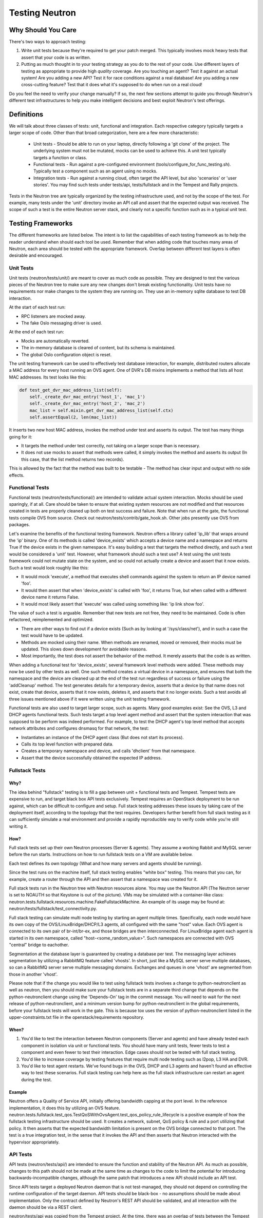 ..
      Licensed under the Apache License, Version 2.0 (the "License"); you may
      not use this file except in compliance with the License. You may obtain
      a copy of the License at

          http://www.apache.org/licenses/LICENSE-2.0

      Unless required by applicable law or agreed to in writing, software
      distributed under the License is distributed on an "AS IS" BASIS, WITHOUT
      WARRANTIES OR CONDITIONS OF ANY KIND, either express or implied. See the
      License for the specific language governing permissions and limitations
      under the License.


      Convention for heading levels in Neutron devref:
      =======  Heading 0 (reserved for the title in a document)
      -------  Heading 1
      ~~~~~~~  Heading 2
      +++++++  Heading 3
      '''''''  Heading 4
      (Avoid deeper levels because they do not render well.)


Testing Neutron
===============

Why Should You Care
-------------------
There's two ways to approach testing:

1) Write unit tests because they're required to get your patch merged.
   This typically involves mock heavy tests that assert that your code is as
   written.
2) Putting as much thought in to your testing strategy as you do to the rest
   of your code. Use different layers of testing as appropriate to provide
   high *quality* coverage. Are you touching an agent? Test it against an
   actual system! Are you adding a new API? Test it for race conditions
   against a real database! Are you adding a new cross-cutting feature?
   Test that it does what it's supposed to do when run on a real cloud!

Do you feel the need to verify your change manually? If so, the next few
sections attempt to guide you through Neutron's different test infrastructures
to help you make intelligent decisions and best exploit Neutron's test
offerings.

Definitions
-----------
We will talk about three classes of tests: unit, functional and integration.
Each respective category typically targets a larger scope of code. Other than
that broad categorization, here are a few more characteristic:

  * Unit tests - Should be able to run on your laptop, directly following a
    'git clone' of the project. The underlying system must not be mutated,
    mocks can be used to achieve this. A unit test typically targets a function
    or class.
  * Functional tests - Run against a pre-configured environment
    (tools/configure_for_func_testing.sh). Typically test a component
    such as an agent using no mocks.
  * Integration tests - Run against a running cloud, often target the API level,
    but also 'scenarios' or 'user stories'. You may find such tests under
    tests/api, tests/fullstack and in the Tempest and Rally projects.

Tests in the Neutron tree are typically organized by the testing infrastructure
used, and not by the scope of the test. For example, many tests under the
'unit' directory invoke an API call and assert that the expected output was
received. The scope of such a test is the entire Neutron server stack,
and clearly not a specific function such as in a typical unit test.

Testing Frameworks
------------------

The different frameworks are listed below. The intent is to list the
capabilities of each testing framework as to help the reader understand when
should each tool be used. Remember that when adding code that touches many
areas of Neutron, each area should be tested with the appropriate framework.
Overlap between different test layers is often desirable and encouraged.

Unit Tests
~~~~~~~~~~

Unit tests (neutron/tests/unit/) are meant to cover as much code as
possible. They are designed to test the various pieces of the Neutron tree to
make sure any new changes don't break existing functionality. Unit tests have
no requirements nor make changes to the system they are running on. They use
an in-memory sqlite database to test DB interaction.

At the start of each test run:

* RPC listeners are mocked away.
* The fake Oslo messaging driver is used.

At the end of each test run:

* Mocks are automatically reverted.
* The in-memory database is cleared of content, but its schema is maintained.
* The global Oslo configuration object is reset.

The unit testing framework can be used to effectively test database interaction,
for example, distributed routers allocate a MAC address for every host running
an OVS agent. One of DVR's DB mixins implements a method that lists all host
MAC addresses. Its test looks like this:

.. code-block:: python

    def test_get_dvr_mac_address_list(self):
        self._create_dvr_mac_entry('host_1', 'mac_1')
        self._create_dvr_mac_entry('host_2', 'mac_2')
        mac_list = self.mixin.get_dvr_mac_address_list(self.ctx)
        self.assertEqual(2, len(mac_list))

It inserts two new host MAC address, invokes the method under test and asserts
its output. The test has many things going for it:

* It targets the method under test correctly, not taking on a larger scope
  than is necessary.
* It does not use mocks to assert that methods were called, it simply
  invokes the method and asserts its output (In this case, that the list
  method returns two records).

This is allowed by the fact that the method was built to be testable -
The method has clear input and output with no side effects.

Functional Tests
~~~~~~~~~~~~~~~~

Functional tests (neutron/tests/functional/) are intended to
validate actual system interaction. Mocks should be used sparingly,
if at all. Care should be taken to ensure that existing system
resources are not modified and that resources created in tests are
properly cleaned up both on test success and failure. Note that when run
at the gate, the functional tests compile OVS from source. Check out
neutron/tests/contrib/gate_hook.sh. Other jobs presently use OVS from
packages.

Let's examine the benefits of the functional testing framework.
Neutron offers a library called 'ip_lib' that wraps around the 'ip' binary.
One of its methods is called 'device_exists' which accepts a device name
and a namespace and returns True if the device exists in the given namespace.
It's easy building a test that targets the method directly, and such a test
would be considered a 'unit' test. However, what framework should such a test
use? A test using the unit tests framework could not mutate state on the system,
and so could not actually create a device and assert that it now exists. Such
a test would look roughly like this:

* It would mock 'execute', a method that executes shell commands against the
  system to return an IP device named 'foo'.
* It would then assert that when 'device_exists' is called with 'foo', it
  returns True, but when called with a different device name it returns False.
* It would most likely assert that 'execute' was called using something like:
  'ip link show foo'.

The value of such a test is arguable. Remember that new tests are not free,
they need to be maintained. Code is often refactored, reimplemented and
optimized.

* There are other ways to find out if a device exists (Such as
  by looking at '/sys/class/net'), and in such a case the test would have
  to be updated.
* Methods are mocked using their name. When methods are renamed, moved or
  removed, their mocks must be updated. This slows down development for
  avoidable reasons.
* Most importantly, the test does not assert the behavior of the method. It
  merely asserts that the code is as written.

When adding a functional test for 'device_exists', several framework level
methods were added. These methods may now be used by other tests as well.
One such method creates a virtual device in a namespace,
and ensures that both the namespace and the device are cleaned up at the
end of the test run regardless of success or failure using the 'addCleanup'
method. The test generates details for a temporary device, asserts that
a device by that name does not exist, create that device, asserts that
it now exists, deletes it, and asserts that it no longer exists.
Such a test avoids all three issues mentioned above if it were written
using the unit testing framework.

Functional tests are also used to target larger scope, such as agents.
Many good examples exist: See the OVS, L3 and DHCP agents functional tests.
Such tests target a top level agent method and assert that the system
interaction that was supposed to be perform was indeed performed.
For example, to test the DHCP agent's top level method that accepts network
attributes and configures dnsmasq for that network, the test:

* Instantiates an instance of the DHCP agent class (But does not start its
  process).
* Calls its top level function with prepared data.
* Creates a temporary namespace and device, and calls 'dhclient' from that
  namespace.
* Assert that the device successfully obtained the expected IP address.

Fullstack Tests
~~~~~~~~~~~~~~~

Why?
++++

The idea behind "fullstack" testing is to fill a gap between unit + functional
tests and Tempest. Tempest tests are expensive to run, and target black box API
tests exclusively. Tempest requires an OpenStack deployment to be run against,
which can be difficult to configure and setup. Full stack testing addresses
these issues by taking care of the deployment itself, according to the topology
that the test requires. Developers further benefit from full stack testing as
it can sufficiently simulate a real environment and provide a rapidly
reproducible way to verify code while you're still writing it.

How?
++++

Full stack tests set up their own Neutron processes (Server & agents). They
assume a working Rabbit and MySQL server before the run starts. Instructions
on how to run fullstack tests on a VM are available below.

Each test defines its own topology (What and how many servers and agents should
be running).

Since the test runs on the machine itself, full stack testing enables
"white box" testing. This means that you can, for example, create a router
through the API and then assert that a namespace was created for it.

Full stack tests run in the Neutron tree with Neutron resources alone. You
may use the Neutron API (The Neutron server is set to NOAUTH so that Keystone
is out of the picture). VMs may be simulated with a container-like class:
neutron.tests.fullstack.resources.machine.FakeFullstackMachine.
An example of its usage may be found at:
neutron/tests/fullstack/test_connectivity.py.

Full stack testing can simulate multi node testing by starting an agent
multiple times. Specifically, each node would have its own copy of the
OVS/LinuxBridge/DHCP/L3 agents, all configured with the same "host" value.
Each OVS agent is connected to its own pair of br-int/br-ex, and those bridges
are then interconnected.
For LinuxBridge agent each agent is started in its own namespace, called
"host-<some_random_value>". Such namespaces are connected with OVS "central"
bridge to eachother.

.. image:: images/fullstack_multinode_simulation.png

Segmentation at the database layer is guaranteed by creating a database
per test. The messaging layer achieves segmentation by utilizing a RabbitMQ
feature called 'vhosts'. In short, just like a MySQL server serve multiple
databases, so can a RabbitMQ server serve multiple messaging domains.
Exchanges and queues in one 'vhost' are segmented from those in another
'vhost'.

Please note that if the change you would like to test using fullstack tests
involves a change to python-neutronclient as well as neutron, then you should
make sure your fullstack tests are in a separate third change that depends on
the python-neutronclient change using the 'Depends-On' tag in the commit
message.  You will need to wait for the next release of python-neutronclient,
and a minimum version bump for python-neutronclient in the global requirements,
before your fullstack tests will work in the gate.  This is because tox uses
the version of python-neutronclient listed in the upper-constraints.txt file in
the openstack/requirements repository.

When?
+++++

1) You'd like to test the interaction between Neutron components (Server
   and agents) and have already tested each component in isolation via unit or
   functional tests. You should have many unit tests, fewer tests to test
   a component and even fewer to test their interaction. Edge cases should
   not be tested with full stack testing.
2) You'd like to increase coverage by testing features that require multi node
   testing such as l2pop, L3 HA and DVR.
3) You'd like to test agent restarts. We've found bugs in the OVS, DHCP and
   L3 agents and haven't found an effective way to test these scenarios. Full
   stack testing can help here as the full stack infrastructure can restart an
   agent during the test.

Example
+++++++

Neutron offers a Quality of Service API, initially offering bandwidth
capping at the port level. In the reference implementation, it does this by
utilizing an OVS feature.
neutron.tests.fullstack.test_qos.TestQoSWithOvsAgent.test_qos_policy_rule_lifecycle
is a positive example of how the fullstack testing infrastructure should be used.
It creates a network, subnet, QoS policy & rule and a port utilizing that policy.
It then asserts that the expected bandwidth limitation is present on the OVS
bridge connected to that port. The test is a true integration test, in the
sense that it invokes the API and then asserts that Neutron interacted with
the hypervisor appropriately.

API Tests
~~~~~~~~~

API tests (neutron/tests/api/) are intended to ensure the function
and stability of the Neutron API. As much as possible, changes to
this path should not be made at the same time as changes to the code
to limit the potential for introducing backwards-incompatible changes,
although the same patch that introduces a new API should include an API
test.

Since API tests target a deployed Neutron daemon that is not test-managed,
they should not depend on controlling the runtime configuration
of the target daemon. API tests should be black-box - no assumptions should
be made about implementation. Only the contract defined by Neutron's REST API
should be validated, and all interaction with the daemon should be via
a REST client.

neutron/tests/api was copied from the Tempest project. At the time, there was
an overlap of tests between the Tempest and Neutron repositories. This overlap
was then eliminated by carving out a subset of resources that belong to
Tempest, with the rest in Neutron.

API tests that belong to Tempest deal with a subset of Neutron's resources:

* Port
* Network
* Subnet
* Security Group
* Router
* Floating IP

These resources were chosen for their ubiquitously. They are found in most
Neutron depoloyments regardless of plugin, and are directly involved in the
networking and security of an instance. Together, they form the bare minimum
needed by Neutron.

This is excluding extensions to these resources (For example: Extra DHCP
options to subnets, or snat_gateway mode to routers) that are not mandatory
in the majority of cases.

Tests for other resources should be contributed to the Neutron repository.
Scenario tests should be similarly split up between Tempest and Neutron
according to the API they're targeting.

Development Process
-------------------

It is expected that any new changes that are proposed for merge
come with tests for that feature or code area. Any bugs
fixes that are submitted must also have tests to prove that they stay
fixed! In addition, before proposing for merge, all of the
current tests should be passing.

Structure of the Unit Test Tree
~~~~~~~~~~~~~~~~~~~~~~~~~~~~~~~

The structure of the unit test tree should match the structure of the
code tree, e.g. ::

 - target module: neutron.agent.utils

 - test module: neutron.tests.unit.agent.test_utils

Unit test modules should have the same path under neutron/tests/unit/
as the module they target has under neutron/, and their name should be
the name of the target module prefixed by `test_`. This requirement
is intended to make it easier for developers to find the unit tests
for a given module.

Similarly, when a test module targets a package, that module's name
should be the name of the package prefixed by `test_` with the same
path as when a test targets a module, e.g. ::

 - target package: neutron.ipam

 - test module: neutron.tests.unit.test_ipam

The following command can be used to validate whether the unit test
tree is structured according to the above requirements: ::

    ./tools/check_unit_test_structure.sh

Where appropriate, exceptions can be added to the above script. If
code is not part of the Neutron namespace, for example, it's probably
reasonable to exclude their unit tests from the check.

Running Tests
-------------

There are three mechanisms for running tests: run_tests.sh, tox,
and nose2. Before submitting a patch for review you should always
ensure all test pass; a tox run is triggered by the jenkins gate
executed on gerrit for each patch pushed for review.

With these mechanisms you can either run the tests in the standard
environment or create a virtual environment to run them in.

By default after running all of the tests, any pep8 errors
found in the tree will be reported.


With `run_tests.sh`
~~~~~~~~~~~~~~~~~~~

You can use the `run_tests.sh` script in the root source directory to execute
tests in a virtualenv::

    ./run_tests -V


With `nose2`
~~~~~~~~~~~~

You can use `nose2`_ to run individual tests, as well as use for debugging
portions of your code::

    source .venv/bin/activate
    pip install nose2
    nose2

There are disadvantages to running nose2 - the tests are run sequentially, so
race condition bugs will not be triggered, and the full test suite will
take significantly longer than tox & testr. The upside is that testr has
some rough edges when it comes to diagnosing errors and failures, and there is
no easy way to set a breakpoint in the Neutron code, and enter an
interactive debugging session while using testr.

Note that nose2's predecessor, `nose`_, does not understand
`load_tests protocol`_ introduced in Python 2.7. This limitation will result in
errors being reported for modules that depend on load_tests
(usually due to use of `testscenarios`_). nose, therefore, is not supported,
while nose2 is.

.. _nose2: http://nose2.readthedocs.org/en/latest/index.html
.. _nose: https://nose.readthedocs.org/en/latest/index.html
.. _load_tests protocol: https://docs.python.org/2/library/unittest.html#load-tests-protocol
.. _testscenarios: https://pypi.python.org/pypi/testscenarios/

With `tox`
~~~~~~~~~~

Neutron, like other OpenStack projects, uses `tox`_ for managing the virtual
environments for running test cases. It uses `Testr`_ for managing the running
of the test cases.

Tox handles the creation of a series of `virtualenvs`_ that target specific
versions of Python.

Testr handles the parallel execution of series of test cases as well as
the tracking of long-running tests and other things.

For more information on the standard Tox-based test infrastructure used by
OpenStack and how to do some common test/debugging procedures with Testr,
see this wiki page:

  https://wiki.openstack.org/wiki/Testr

.. _Testr: https://wiki.openstack.org/wiki/Testr
.. _tox: http://tox.readthedocs.org/en/latest/
.. _virtualenvs: https://pypi.python.org/pypi/virtualenv

PEP8 and Unit Tests
+++++++++++++++++++

Running pep8 and unit tests is as easy as executing this in the root
directory of the Neutron source code::

    tox

To run only pep8::

    tox -e pep8

Since pep8 includes running pylint on all files, it can take quite some time to run.
To restrict the pylint check to only the files altered by the latest patch changes::

    tox -e pep8 HEAD~1

To run only the unit tests::

    tox -e py27

Functional Tests
++++++++++++++++

To run functional tests that do not require sudo privileges or
specific-system dependencies::

    tox -e functional

To run all the functional tests, including those requiring sudo
privileges and system-specific dependencies, the procedure defined by
tools/configure_for_func_testing.sh should be followed.

IMPORTANT: configure_for_func_testing.sh relies on DevStack to perform
extensive modification to the underlying host. Execution of the
script requires sudo privileges and it is recommended that the
following commands be invoked only on a clean and disposeable VM.
A VM that has had DevStack previously installed on it is also fine. ::

    git clone https://git.openstack.org/openstack-dev/devstack ../devstack
    ./tools/configure_for_func_testing.sh ../devstack -i
    tox -e dsvm-functional

The '-i' option is optional and instructs the script to use DevStack
to install and configure all of Neutron's package dependencies. It is
not necessary to provide this option if DevStack has already been used
to deploy Neutron to the target host.

Fullstack Tests
+++++++++++++++

To run all the full-stack tests, you may use: ::

    tox -e dsvm-fullstack

Since full-stack tests often require the same resources and
dependencies as the functional tests, using the configuration script
tools/configure_for_func_testing.sh is advised (As described above).
When running full-stack tests on a clean VM for the first time, we
advise to run ./stack.sh successfully to make sure all Neutron's
dependencies are met. Full-stack based Neutron daemons produce logs to a
sub-folder in /tmp/dsvm-fullstack-logs (for example, a test named
"test_example" will produce logs to /tmp/dsvm-fullstack-logs/test_example/),
so that will be a good place to look if your test is failing.
Logging from the test infrastructure itself is placed in:
/tmp/dsvm-fullstack-logs/test_example.log.
Fullstack test suite assumes 240.0.0.0/4 (Class E) range in root namespace of
the test machine is available for its usage.

API Tests
+++++++++

To run the api tests, deploy Tempest and Neutron with DevStack and
then run the following command: ::

    tox -e api

If tempest.conf cannot be found at the default location used by
DevStack (/opt/stack/tempest/etc) it may be necessary to set
TEMPEST_CONFIG_DIR before invoking tox: ::

    export TEMPEST_CONFIG_DIR=[path to dir containing tempest.conf]
    tox -e api


Running Individual Tests
~~~~~~~~~~~~~~~~~~~~~~~~

For running individual test modules, cases or tests, you just need to pass
the dot-separated path you want as an argument to it.

For example, the following would run only a single test or test case::

      $ ./run_tests.sh neutron.tests.unit.test_manager
      $ ./run_tests.sh neutron.tests.unit.test_manager.NeutronManagerTestCase
      $ ./run_tests.sh neutron.tests.unit.test_manager.NeutronManagerTestCase.test_service_plugin_is_loaded

or::

      $ tox -e py27 neutron.tests.unit.test_manager
      $ tox -e py27 neutron.tests.unit.test_manager.NeutronManagerTestCase
      $ tox -e py27 neutron.tests.unit.test_manager.NeutronManagerTestCase.test_service_plugin_is_loaded

If you want to pass other arguments to ostestr, you can do the following::
      $ tox -e -epy27 -- --regex neutron.tests.unit.test_manager --serial


Coverage
--------

Neutron has a fast growing code base and there are plenty of areas that
need better coverage.

To get a grasp of the areas where tests are needed, you can check
current unit tests coverage by running::

    $ ./run_tests.sh -c

or by running::

    $ tox -ecover

Since the coverage command can only show unit test coverage, a coverage
document is maintained that shows test coverage per area of code in:
doc/source/devref/testing_coverage.rst. You could also rely on Zuul
logs, that are generated post-merge (not every project builds coverage
results). To access them, do the following:

  * Check out the latest `merge commit <https://review.openstack.org/gitweb?p=openstack/neutron.git;a=search;s=Jenkins;st=author>`_
  * Go to: http://logs.openstack.org/<first-2-digits-of-sha1>/<sha1>/post/neutron-coverage/.
  * `Spec <https://review.openstack.org/#/c/221494/>`_ is a work in progress to
    provide a better landing page.

Debugging
---------

By default, calls to pdb.set_trace() will be ignored when tests
are run. For pdb statements to work, invoke run_tests as follows::

    $ ./run_tests.sh -d [test module path]

It's possible to debug tests in a tox environment::

    $ tox -e venv -- python -m testtools.run [test module path]

Tox-created virtual environments (venv's) can also be activated
after a tox run and reused for debugging::

    $ tox -e venv
    $ . .tox/venv/bin/activate
    $ python -m testtools.run [test module path]

Tox packages and installs the Neutron source tree in a given venv
on every invocation, but if modifications need to be made between
invocation (e.g. adding more pdb statements), it is recommended
that the source tree be installed in the venv in editable mode::

    # run this only after activating the venv
    $ pip install --editable .

Editable mode ensures that changes made to the source tree are
automatically reflected in the venv, and that such changes are not
overwritten during the next tox run.

Post-mortem Debugging
~~~~~~~~~~~~~~~~~~~~~

Setting OS_POST_MORTEM_DEBUGGER in the shell environment will ensure
that the debugger .post_mortem() method will be invoked on test failure::

    $ OS_POST_MORTEM_DEBUGGER=pdb ./run_tests.sh -d [test module path]

Supported debuggers are pdb, and pudb. Pudb is full-screen, console-based
visual debugger for Python which let you inspect variables, the stack,
and breakpoints in a very visual way, keeping a high degree of compatibility
with pdb::

    $ ./.venv/bin/pip install pudb

    $ OS_POST_MORTEM_DEBUGGER=pudb ./run_tests.sh -d [test module path]

References
~~~~~~~~~~

.. [#pudb] PUDB debugger:
   https://pypi.python.org/pypi/pudb
